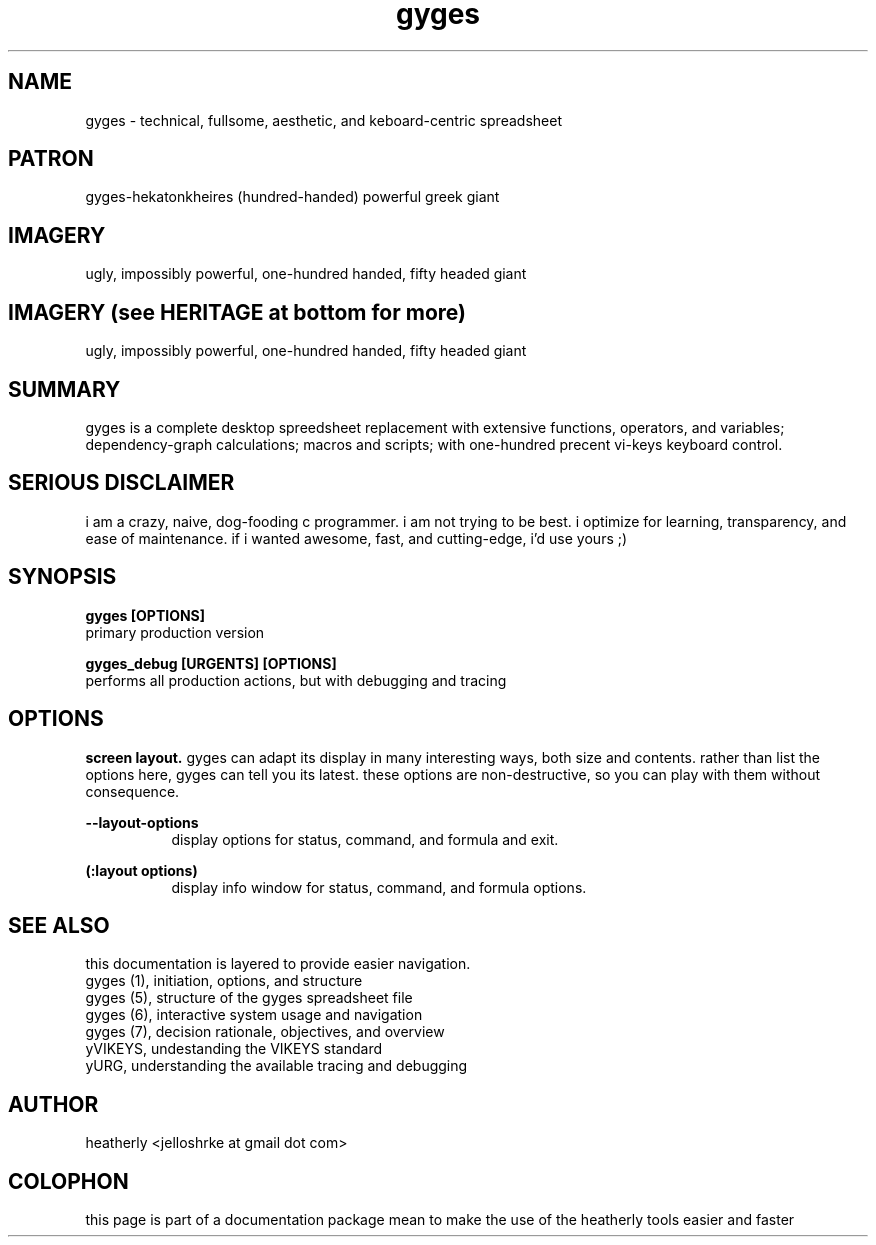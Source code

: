 .TH gyges 1 2013-Jan "linux" "heatherly custom tools manual"

.SH NAME
gyges - technical, fullsome, aesthetic, and keboard-centric spreadsheet

.SH PATRON
gyges-hekatonkheires (hundred-handed) powerful greek giant

.SH IMAGERY
ugly, impossibly powerful, one-hundred handed, fifty headed giant

.SH IMAGERY (see HERITAGE at bottom for more)
ugly, impossibly powerful, one-hundred handed, fifty headed giant

.SH SUMMARY
gyges is a complete desktop spreedsheet replacement with extensive functions,
operators, and variables; dependency-graph calculations; macros and scripts;
with one-hundred precent vi-keys keyboard control.

.SH SERIOUS DISCLAIMER
i am a crazy, naive, dog-fooding c programmer.  i am not trying to be best.
i optimize for learning, transparency, and ease of maintenance.  if i wanted
awesome, fast, and cutting-edge, i'd use yours ;)


.SH SYNOPSIS

.B gyges [OPTIONS]
.nf
primary production version

.B gyges_debug [URGENTS] [OPTIONS]
.nf
performs all production actions, but with debugging and tracing

.SH OPTIONS
.B screen layout.  
gyges can adapt its display in many interesting ways, both size and contents.
rather than list the options here, gyges can tell you its latest.  these options
are non-destructive, so you can play with them without consequence.

.B --layout-options
.RS 8
display options for status, command, and formula and exit.
.RE

.B (:layout options)
.RS 8
display info window for status, command, and formula options.
.RE

.SH SEE ALSO
this documentation is layered to provide easier navigation.
   gyges (1), initiation, options, and structure
   gyges (5), structure of the gyges spreadsheet file
   gyges (6), interactive system usage and navigation
   gyges (7), decision rationale, objectives, and overview
   yVIKEYS, undestanding the VIKEYS standard
   yURG, understanding the available tracing and debugging

.SH AUTHOR
heatherly <jelloshrke at gmail dot com>

.SH COLOPHON
this page is part of a documentation package mean to make the use of the
heatherly tools easier and faster


